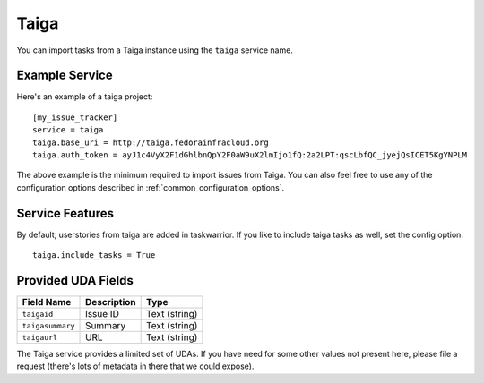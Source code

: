 Taiga
=====

You can import tasks from a Taiga instance using the ``taiga`` service name.

Example Service
---------------

Here's an example of a taiga project::

    [my_issue_tracker]
    service = taiga
    taiga.base_uri = http://taiga.fedorainfracloud.org
    taiga.auth_token = ayJ1c4VyX2F1dGhlbnQpY2F0aW9uX2lmIjo1fQ:2a2LPT:qscLbfQC_jyejQsICET5KgYNPLM

The above example is the minimum required to import issues from Taiga.  You can
also feel free to use any of the configuration options described in
:ref:`common_configuration_options`.

Service Features
----------------
By default, userstories from taiga are added in taskwarrior. If you like to include taiga tasks as well, set the config option::

    taiga.include_tasks = True

Provided UDA Fields
-------------------

+---------------------+---------------------+---------------------+
| Field Name          | Description         | Type                |
+=====================+=====================+=====================+
| ``taigaid``         | Issue ID            | Text (string)       |
+---------------------+---------------------+---------------------+
| ``taigasummary``    | Summary             | Text (string)       |
+---------------------+---------------------+---------------------+
| ``taigaurl``        | URL                 | Text (string)       |
+---------------------+---------------------+---------------------+

The Taiga service provides a limited set of UDAs.  If you have need for some
other values not present here, please file a request (there's lots of metadata
in there that we could expose).
